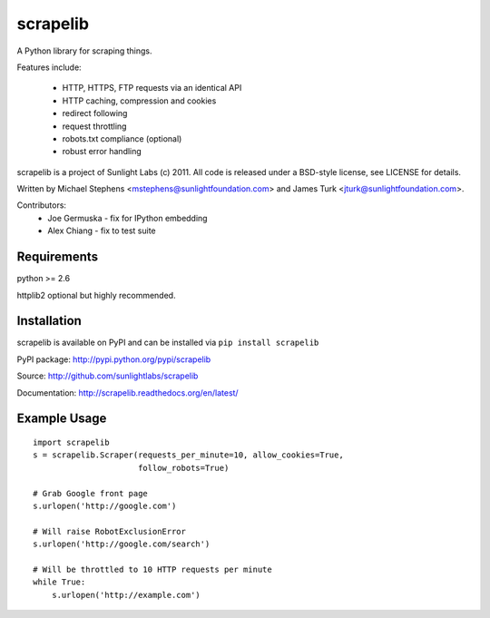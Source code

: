 =========
scrapelib
=========

A Python library for scraping things.

Features include:

  * HTTP, HTTPS, FTP requests via an identical API
  * HTTP caching, compression and cookies
  * redirect following
  * request throttling
  * robots.txt compliance (optional)
  * robust error handling

scrapelib is a project of Sunlight Labs (c) 2011.
All code is released under a BSD-style license, see LICENSE for details.

Written by Michael Stephens <mstephens@sunlightfoundation.com> and James Turk
<jturk@sunlightfoundation.com>.

Contributors:
    * Joe Germuska - fix for IPython embedding
    * Alex Chiang - fix to test suite


Requirements
============

python >= 2.6

httplib2 optional but highly recommended.

Installation
============

scrapelib is available on PyPI and can be installed via ``pip install scrapelib``

PyPI package: http://pypi.python.org/pypi/scrapelib

Source: http://github.com/sunlightlabs/scrapelib

Documentation: http://scrapelib.readthedocs.org/en/latest/

Example Usage
=============

::

  import scrapelib
  s = scrapelib.Scraper(requests_per_minute=10, allow_cookies=True,
                        follow_robots=True)

  # Grab Google front page
  s.urlopen('http://google.com')

  # Will raise RobotExclusionError
  s.urlopen('http://google.com/search')

  # Will be throttled to 10 HTTP requests per minute
  while True:
      s.urlopen('http://example.com')
